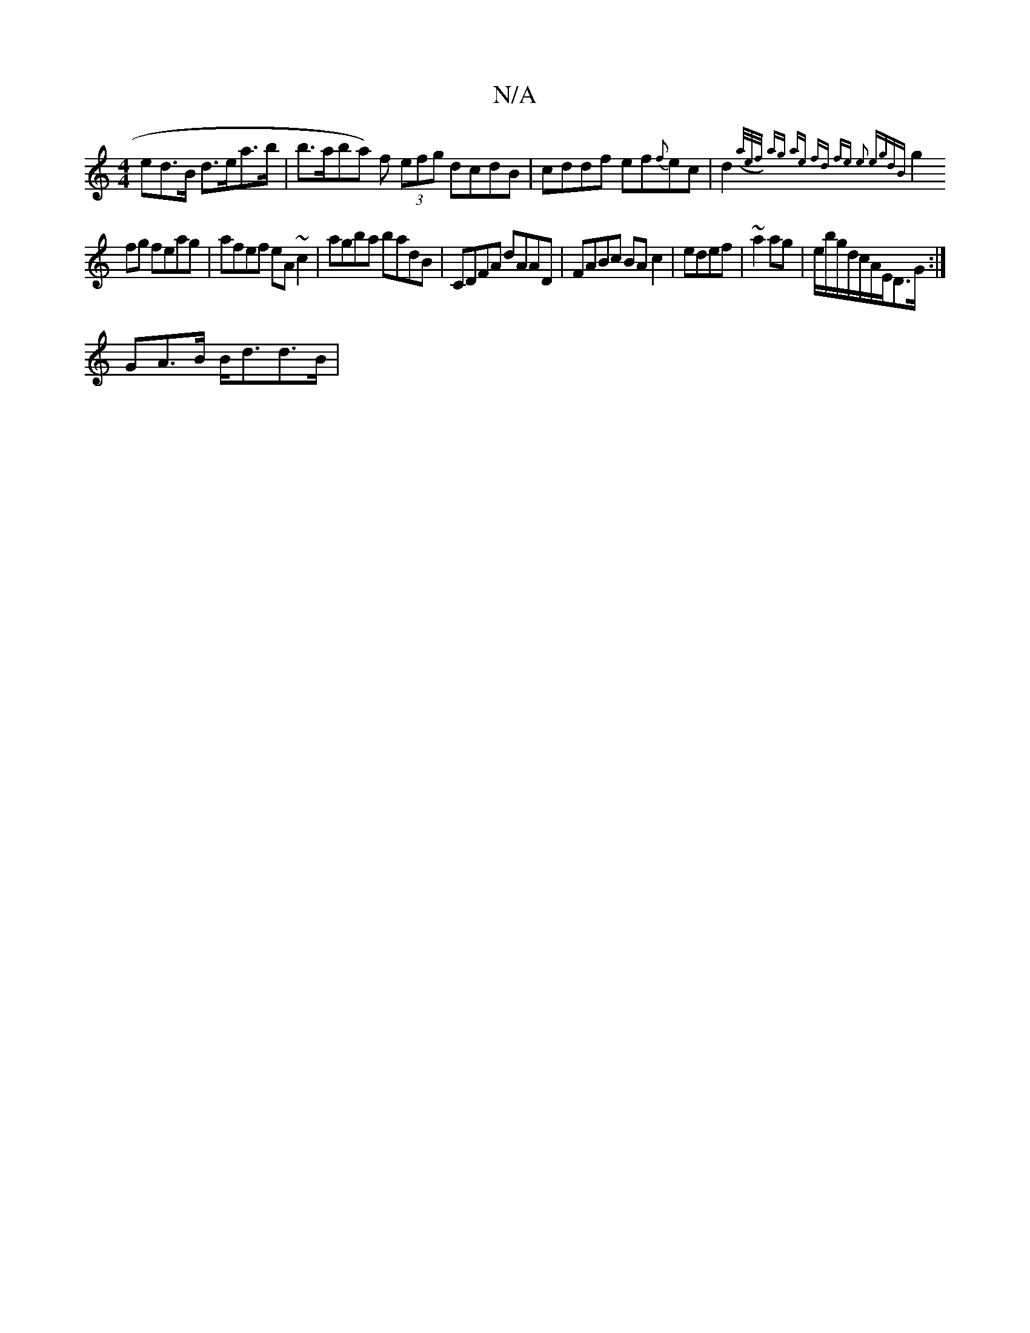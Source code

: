X:1
T:N/A
M:4/4
R:N/A
K:Cmajor
ed>B d>ea>b | b>a^(ba) f (3efg dcdB|cddf ef{f}ec|d2 ({ta/e/f/) ag ae fd | fe e2 egdB |
g2 fg feag| afef eA ~c2|agba badB | CDFA dAAD |FABc BAc2 | edef|~a2 ag | e/b/g/d/c/2A/2E/2D>G :|
GA>B B<dd<>B | {